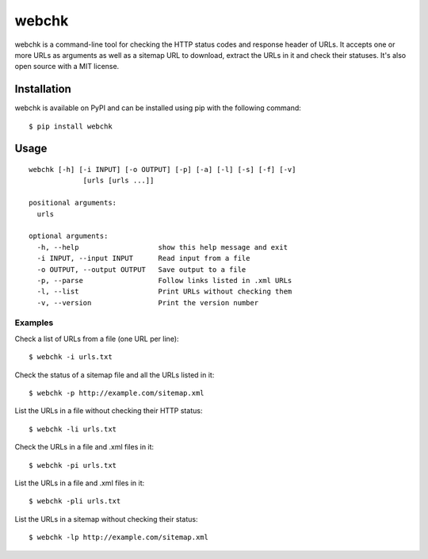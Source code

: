 ======
webchk
======


.. image:: https://img.shields.io/pypi/v/webchk.svg
        :target: https://pypi.python.org/pypi/webchk

.. image:: https://img.shields.io/travis/amgedr/webchk.svg
        :target: https://travis-ci.org/amgedr/webchk

.. image:: https://readthedocs.org/projects/webchk/badge/?version=latest
        :target: https://webchk.readthedocs.io/en/latest/?badge=latest
        :alt: Documentation Status

.. image:: https://pyup.io/repos/github/amgedr/webchk/shield.svg
     :target: https://pyup.io/repos/github/amgedr/webchk/
     :alt: Updates

.. image:: https://readthedocs.org/projects/webchk/badge/?version=latest
     :target: http://webchk.readthedocs.io/en/latest/?badge=latest
     :alt: Documentation Status

webchk is a command-line tool for checking the HTTP status codes and response
header of URLs. It accepts one or more URLs as arguments as well as a sitemap
URL to download, extract the URLs in it and check their statuses. It's also
open source with a MIT license.


Installation
------------
webchk is available on PyPI and can be installed using pip with the following
command::

    $ pip install webchk


Usage
-----
::

 webchk [-h] [-i INPUT] [-o OUTPUT] [-p] [-a] [-l] [-s] [-f] [-v]
              [urls [urls ...]]

 positional arguments:
   urls

 optional arguments:
   -h, --help                   show this help message and exit
   -i INPUT, --input INPUT      Read input from a file
   -o OUTPUT, --output OUTPUT   Save output to a file
   -p, --parse                  Follow links listed in .xml URLs
   -l, --list                   Print URLs without checking them
   -v, --version                Print the version number


Examples
~~~~~~~~
Check a list of URLs from a file (one URL per line)::

    $ webchk -i urls.txt

Check the status of a sitemap file and all the URLs listed in it::

    $ webchk -p http://example.com/sitemap.xml

List the URLs in a file without checking their HTTP status::

    $ webchk -li urls.txt

Check the URLs in a file and .xml files in it::

    $ webchk -pi urls.txt

List the URLs in a file and .xml files in it::

    $ webchk -pli urls.txt

List the URLs in a sitemap without checking their status::

    $ webchk -lp http://example.com/sitemap.xml

